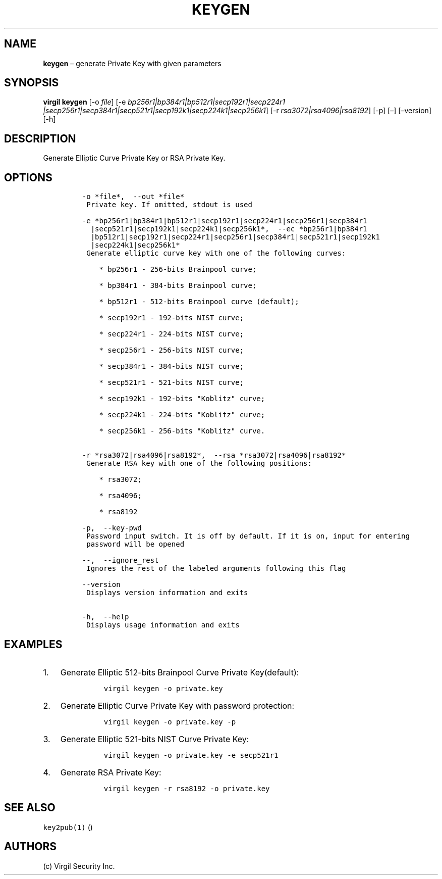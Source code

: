 .\" Automatically generated by Pandoc 1.16.0.2
.\"
.TH "KEYGEN" "1" "February 29, 2016" "Virgil Security CLI (2.0.0)" "Virgil"
.hy
.SH NAME
.PP
\f[B]keygen\f[] \[en] generate Private Key with given parameters
.SH SYNOPSIS
.PP
\f[B]virgil keygen\f[] [\-o \f[I]file\f[]] [\-e
\f[I]bp256r1|bp384r1|bp512r1|secp192r1|secp224r1
|secp256r1|secp384r1|secp521r1|secp192k1|secp224k1|secp256k1\f[]] [\-r
\f[I]rsa3072|rsa4096|rsa8192\f[]] [\-p] [\[en]] [\[en]version] [\-h]
.SH DESCRIPTION
.PP
Generate Elliptic Curve Private Key or RSA Private Key.
.SH OPTIONS
.IP
.nf
\f[C]
\-o\ *file*,\ \ \-\-out\ *file*
\ Private\ key.\ If\ omitted,\ stdout\ is\ used

\-e\ *bp256r1|bp384r1|bp512r1|secp192r1|secp224r1|secp256r1|secp384r1
\ \ |secp521r1|secp192k1|secp224k1|secp256k1*,\ \ \-\-ec\ *bp256r1|bp384r1
\ \ |bp512r1|secp192r1|secp224r1|secp256r1|secp384r1|secp521r1|secp192k1
\ \ |secp224k1|secp256k1*
\ Generate\ elliptic\ curve\ key\ with\ one\ of\ the\ following\ curves:

\ \ \ \ *\ bp256r1\ \-\ 256\-bits\ Brainpool\ curve;

\ \ \ \ *\ bp384r1\ \-\ 384\-bits\ Brainpool\ curve;

\ \ \ \ *\ bp512r1\ \-\ 512\-bits\ Brainpool\ curve\ (default);

\ \ \ \ *\ secp192r1\ \-\ 192\-bits\ NIST\ curve;

\ \ \ \ *\ secp224r1\ \-\ 224\-bits\ NIST\ curve;

\ \ \ \ *\ secp256r1\ \-\ 256\-bits\ NIST\ curve;

\ \ \ \ *\ secp384r1\ \-\ 384\-bits\ NIST\ curve;

\ \ \ \ *\ secp521r1\ \-\ 521\-bits\ NIST\ curve;

\ \ \ \ *\ secp192k1\ \-\ 192\-bits\ "Koblitz"\ curve;

\ \ \ \ *\ secp224k1\ \-\ 224\-bits\ "Koblitz"\ curve;

\ \ \ \ *\ secp256k1\ \-\ 256\-bits\ "Koblitz"\ curve.


\-r\ *rsa3072|rsa4096|rsa8192*,\ \ \-\-rsa\ *rsa3072|rsa4096|rsa8192*
\ Generate\ RSA\ key\ with\ one\ of\ the\ following\ positions:

\ \ \ \ *\ rsa3072;

\ \ \ \ *\ rsa4096;

\ \ \ \ *\ rsa8192

\-p,\ \ \-\-key\-pwd
\ Password\ input\ switch.\ It\ is\ off\ by\ default.\ If\ it\ is\ on,\ input\ for\ entering
\ password\ will\ be\ opened

\-\-,\ \ \-\-ignore_rest
\ Ignores\ the\ rest\ of\ the\ labeled\ arguments\ following\ this\ flag

\-\-version
\ Displays\ version\ information\ and\ exits

\-h,\ \ \-\-help
\ Displays\ usage\ information\ and\ exits
\f[]
.fi
.SH EXAMPLES
.IP "1." 3
Generate Elliptic 512\-bits Brainpool Curve Private Key(default):
.RS 4
.IP
.nf
\f[C]
virgil\ keygen\ \-o\ private.key
\f[]
.fi
.RE
.IP "2." 3
Generate Elliptic Curve Private Key with password protection:
.RS 4
.IP
.nf
\f[C]
virgil\ keygen\ \-o\ private.key\ \-p
\f[]
.fi
.RE
.IP "3." 3
Generate Elliptic 521\-bits NIST Curve Private Key:
.RS 4
.IP
.nf
\f[C]
virgil\ keygen\ \-o\ private.key\ \-e\ secp521r1
\f[]
.fi
.RE
.IP "4." 3
Generate RSA Private Key:
.RS 4
.IP
.nf
\f[C]
virgil\ keygen\ \-r\ rsa8192\ \-o\ private.key
\f[]
.fi
.RE
.SH SEE ALSO
.PP
\f[C]key2pub(1)\f[] ()
.SH AUTHORS
(c) Virgil Security Inc.
